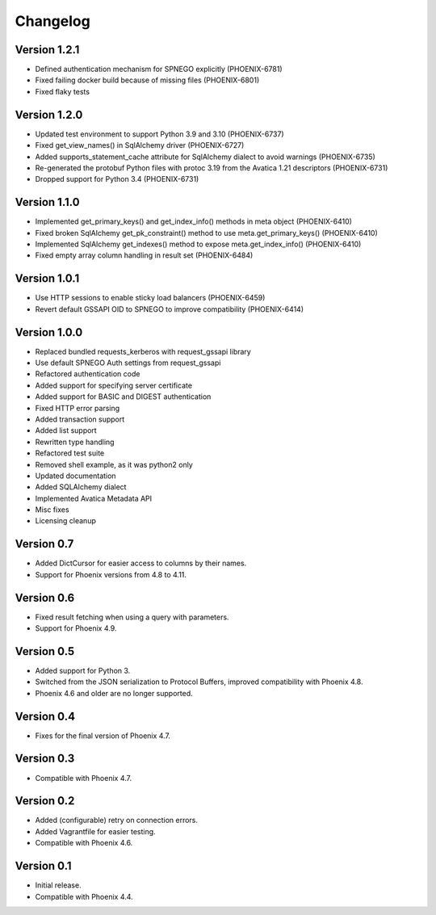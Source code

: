 Changelog
=========

Version 1.2.1
-------------
- Defined authentication mechanism for SPNEGO explicitly (PHOENIX-6781)
- Fixed failing docker build because of missing files (PHOENIX-6801)
- Fixed flaky tests

Version 1.2.0
-------------

- Updated test environment to support Python 3.9 and 3.10 (PHOENIX-6737)
- Fixed get_view_names() in SqlAlchemy driver (PHOENIX-6727)
- Added supports_statement_cache attribute for SqlAlchemy dialect to avoid warnings (PHOENIX-6735)
- Re-generated the protobuf Python files with protoc 3.19 from the Avatica 1.21 descriptors (PHOENIX-6731)
- Dropped support for Python 3.4 (PHOENIX-6731)

Version 1.1.0
-------------

- Implemented get_primary_keys() and get_index_info() methods in meta object (PHOENIX-6410)
- Fixed broken SqlAlchemy get_pk_constraint() method to use meta.get_primary_keys() (PHOENIX-6410)
- Implemented SqlAlchemy get_indexes() method to expose meta.get_index_info() (PHOENIX-6410)
- Fixed empty array column handling in result set (PHOENIX-6484)

Version 1.0.1
-------------

- Use HTTP sessions to enable sticky load balancers (PHOENIX-6459)
- Revert default GSSAPI OID to SPNEGO to improve compatibility (PHOENIX-6414)

Version 1.0.0
-------------

- Replaced bundled requests_kerberos with request_gssapi library
- Use default SPNEGO Auth settings from request_gssapi
- Refactored authentication code
- Added support for specifying server certificate
- Added support for BASIC and DIGEST authentication
- Fixed HTTP error parsing
- Added transaction support
- Added list support
- Rewritten type handling
- Refactored test suite
- Removed shell example, as it was python2 only
- Updated documentation
- Added SQLAlchemy dialect
- Implemented Avatica Metadata API
- Misc fixes
- Licensing cleanup

Version 0.7
-----------

- Added DictCursor for easier access to columns by their names.
- Support for Phoenix versions from 4.8 to 4.11.

Version 0.6
-----------

- Fixed result fetching when using a query with parameters.
- Support for Phoenix 4.9.

Version 0.5
-----------

- Added support for Python 3.
- Switched from the JSON serialization to Protocol Buffers, improved compatibility with Phoenix 4.8.
- Phoenix 4.6 and older are no longer supported.

Version 0.4
-----------

- Fixes for the final version of Phoenix 4.7.

Version 0.3
-----------

- Compatible with Phoenix 4.7.

Version 0.2
-----------

- Added (configurable) retry on connection errors.
- Added Vagrantfile for easier testing.
- Compatible with Phoenix 4.6.

Version 0.1
-----------

- Initial release.
- Compatible with Phoenix 4.4.
